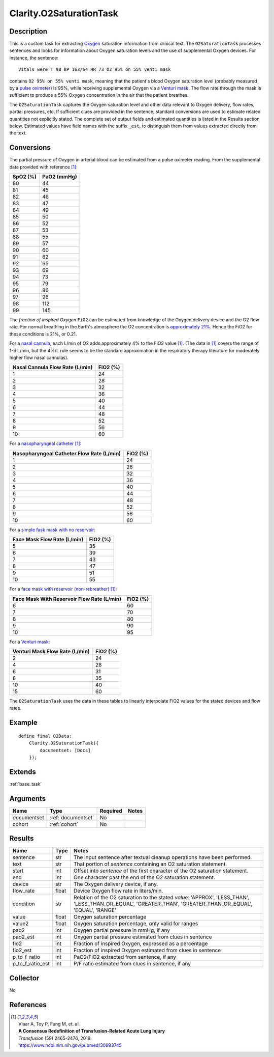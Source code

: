 .. _o2sat:

Clarity.O2SaturationTask
========================

Description
-----------

This is a custom task for extracting
`Oxygen <https://www.amazon.com/Oxygen-molecule-Oxford-Landmark-Science/dp/0198784937>`_
saturation information from clinical text. The ``O2SaturationTask`` processes
sentences and looks for information about Oxygen saturation levels and the use
of supplemental Oxygen devices. For instance, the sentence:
::
   Vitals were T 98 BP 163/64 HR 73 O2 95% on 55% venti mask

contains ``O2 95% on 55% venti mask``, meaning that the patient's blood Oxygen
saturation level (probably measured by a
`pulse oximeter <https://en.wikipedia.org/wiki/Pulse_oximetry>`_)
is 95%, while receiving supplemental Oxygen via a
`Venturi mask <https://en.wikipedia.org/wiki/Venturi_mask>`_. The flow rate
through the mask is sufficient to produce a 55% Oxygen concentration in the
air that the patient breathes.

The ``O2SaturationTask`` captures the Oxygen saturation level and other
data relevant to Oxygen delivery, flow rates, partial pressures, etc. If
sufficient clues are provided in the sentence, standard conversions are used
to estimate related quantities not explicitly stated. The complete set of
output fields and estimated quantities is listed in the Results section
below. Estimated values have field names with the suffix ``_est``, to
distinguish them from values extracted directly from the text.

Conversions
-----------

The partial pressure of Oxygen in arterial blood can be estimated from a
pulse oximeter reading. From the supplemental data provided with
reference [1]_:

============= ============
SpO2 (%)      PaO2 (mmHg)
============= ============
      80            44
      81            45
      82            46
      83            47
      84            49
      85            50
      86            52
      87            53
      88            55
      89            57
      90            60
      91            62
      92            65
      93            69
      94            73
      95            79
      96            86
      97            96
      98           112
      99           145
============= ============

The *fraction of inspired Oxygen* ``FiO2`` can be estimated from knowledge of
the Oxygen delivery device and the O2 flow rate. For normal breathing in the
Earth's atmosphere the O2 concentration is
`approximately 21% <https://en.wikipedia.org/wiki/Atmosphere_of_Earth>`_.
Hence the FiO2 for these conditions is 21%, or 0.21.

For a `nasal cannula <https://en.wikipedia.org/wiki/Nasal_cannula>`_, each L/min
of O2 adds approximately 4% to the FiO2 value [1]_. (The data in [1]_ covers the
range of 1-6 L/min, but the 4%/L rule seems to be the standard approximation in
the respiratory therapy literature for moderately higher flow nasal cannulas).

================================ ============
Nasal Cannula Flow Rate (L/min)  FiO2 (%)
================================ ============
             1                       24
             2                       28
             3                       32
             4                       36
             5                       40
             6                       44
             7                       48
             8                       52
             9                       56
             10                      60
================================ ============

For a `nasopharyngeal catheter <https://en.wikipedia.org/wiki/Airway_management>`_ [1]_:

========================================== ============
Nasopharyngeal Catheter Flow Rate (L/min)  FiO2 (%)
========================================== ============
                1                             24
                2                             28
                3                             32
                4                             36
                5                             40
                6                             44
                7                             48
                8                             52
                9                             56
                10                            60
========================================== ============

For a `simple fask mask with no reservoir <https://en.wikipedia.org/wiki/Simple_face_mask>`_:

============================ ============
Face Mask Flow Rate (L/min)  FiO2 (%)
============================ ============
             5                  35
             6                  39
             7                  43
             8                  47
             9                  51
             10                 55
============================ ============

For a `face mask with reservoir (non-rebreather) <https://en.wikipedia.org/wiki/Non-rebreather_mask>`_ [1]_:

=========================================== ============
Face Mask With Reservoir Flow Rate (L/min)  FiO2 (%)
=========================================== ============
                  6                            60
                  7                            70
                  8                            80
                  9                            90
                  10                           95
=========================================== ============

For a `Venturi mask <https://www.youtube.com/watch?v=W2mbRyTt_7k>`_:

=============================== ============
Venturi Mask Flow Rate (L/min)  FiO2 (%)
=============================== ============
             2                     24
             4                     28
             6                     31
             8                     35
             10                    40
             15                    60
=============================== ============

The ``O2SaturationTask`` uses the data in these tables to linearly interpolate
FiO2 values for the stated devices and flow rates.


Example
-------

::

    define final O2Data:
        Clarity.O2SaturationTask({
            documentset: [Docs]
        });


Extends
-------
:ref:`base_task`


Arguments
---------

=====================  ===================  ========= ======================================
         Name                 Type          Required                  Notes
=====================  ===================  ========= ======================================
documentset            :ref:`documentset`   No
cohort                 :ref:`cohort`        No
=====================  ===================  ========= ======================================



Results
-------


=====================  ================  ==========================================
         Name                 Type                             Notes
=====================  ================  ==========================================
sentence               str               The input sentence after textual cleanup operations have been performed.
text                   str               That portion of `sentence` containing an O2 saturation statement.
start                  int               Offset into `sentence` of the first character of the O2 saturation statement.
end                    int               One character past the end of the O2 saturation statement.
device                 str               The Oxygen delivery device, if any.
flow_rate              float             Device Oxygen flow rate in liters/min.
condition              str               Relation of the O2 saturation to the stated `value`:
                                         'APPROX', 'LESS_THAN', 'LESS_THAN_OR_EQUAL',
                                         'GREATER_THAN', 'GREATER_THAN_OR_EQUAL',
                                         'EQUAL', 'RANGE'
value                  float             Oxygen saturation percentage
value2                 float             Oxygen saturation percentage, only valid for ranges
pao2                   int               Oxygen partial pressure in mmHg, if any
pao2_est               int               Oxygen partial pressure estimated from clues in sentence
fio2                   int               Fraction of inspired Oxygen, expressed as a percentage
fio2_est               int               Fraction of inspired Oxygen estimated from clues in sentence
p_to_f_ratio           int               PaO2/FiO2 extracted from sentence, if any
p_to_f_ratio_est       int               P/F ratio estimated from clues in sentence, if any
=====================  ================  ==========================================


Collector
---------
No


References
----------

.. [1] | Vlaar A, Toy P, Fung M, et. al.
       | **A Consensus Redefinition of Transfusion-Related Acute Lung Injury**
       | *Transfusion* (59) 2465-2476, 2019.
       | `https://www.ncbi.nlm.nih.gov/pubmed/30993745 <https://www.ncbi.nlm.nih.gov/pubmed/30993745>`_
